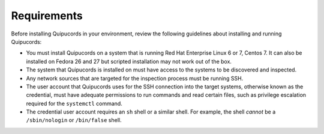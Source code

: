 Requirements
============
Before installing Quipucords in your environment, review the following guidelines about installing and running Quipucords:

- You must install Quipucords on a system that is running Red Hat Enterprise Linux 6 or 7, Centos 7. It can also be installed on Fedora 26 and 27 but scripted installation may not work out of the box.
- The system that Quipucords is installed on must have access to the systems to be discovered and inspected.
- Any network sources that are targeted for the inspection process must be running SSH.
- The user account that Quipucords uses for the SSH connection into the target systems, otherwise known as the credential, must have adequate permissions to run commands and read certain files, such as privilege escalation required for the ``systemctl`` command.
- The credential user account requires an ``sh`` shell or a similar shell. For example, the shell *cannot* be a ``/sbin/nologin`` or ``/bin/false`` shell.
